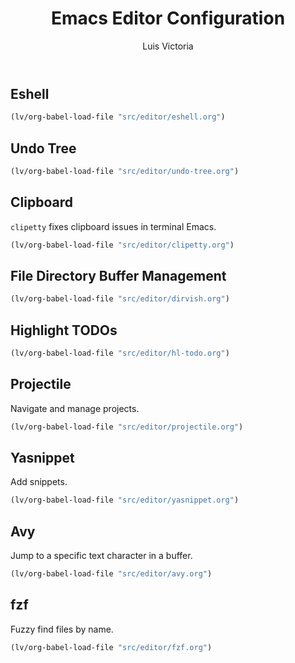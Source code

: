 #+TITLE: Emacs Editor Configuration
#+AUTHOR: Luis Victoria
#+PROPERTY: header-args :tangle yes

** Eshell
#+begin_src emacs-lisp
  (lv/org-babel-load-file "src/editor/eshell.org")
#+end_src


** Undo Tree
#+begin_src emacs-lisp
  (lv/org-babel-load-file "src/editor/undo-tree.org")
#+end_src


** Clipboard
~clipetty~ fixes clipboard issues in terminal Emacs.

#+begin_src emacs-lisp
  (lv/org-babel-load-file "src/editor/clipetty.org")
#+end_src


** File Directory Buffer Management
#+begin_src emacs-lisp
  (lv/org-babel-load-file "src/editor/dirvish.org")
#+end_src


** Highlight TODOs
#+begin_src emacs-lisp
  (lv/org-babel-load-file "src/editor/hl-todo.org")
#+end_src


** Projectile
Navigate and manage projects.

#+begin_src emacs-lisp
  (lv/org-babel-load-file "src/editor/projectile.org")
#+end_src


** Yasnippet
Add snippets.

#+begin_src emacs-lisp
  (lv/org-babel-load-file "src/editor/yasnippet.org")
#+end_src


** Avy
Jump to a specific text character in a buffer.

#+begin_src emacs-lisp
  (lv/org-babel-load-file "src/editor/avy.org")
#+end_src


** fzf
Fuzzy find files by name.

#+begin_src emacs-lisp
  (lv/org-babel-load-file "src/editor/fzf.org")
#+end_src
